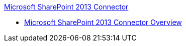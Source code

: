 .xref:index.adoc[Microsoft SharePoint 2013 Connector]
* xref:index.adoc[Microsoft SharePoint 2013 Connector Overview]
